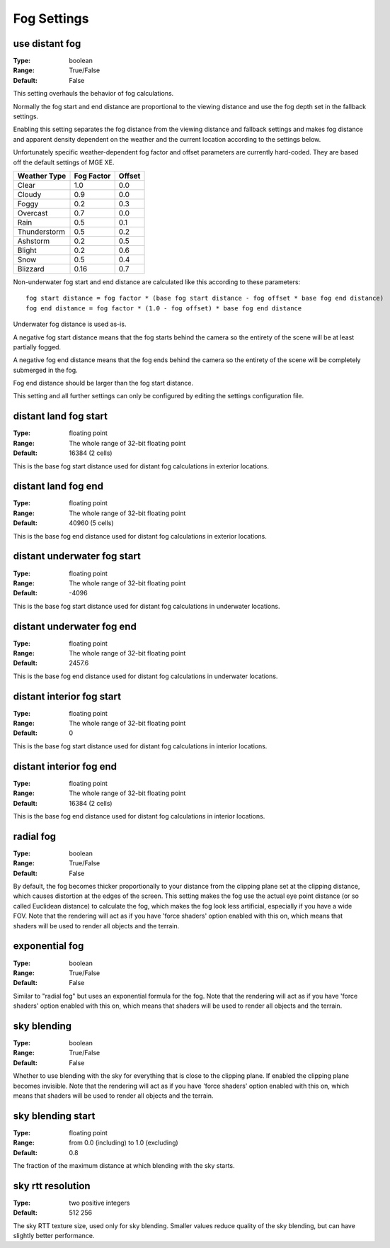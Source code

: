 Fog Settings
############

use distant fog
---------------

:Type:		boolean
:Range:		True/False
:Default:	False

This setting overhauls the behavior of fog calculations.

Normally the fog start and end distance are proportional to the viewing distance
and use the fog depth set in the fallback settings.

Enabling this setting separates the fog distance from the viewing distance and fallback settings and makes fog distance
and apparent density dependent on the weather and the current location according to the settings below.

Unfortunately specific weather-dependent fog factor and offset parameters are currently hard-coded.
They are based off the default settings of MGE XE.

+--------------+------------+--------+
| Weather Type | Fog Factor | Offset |
+==============+============+========+
| Clear        | 1.0        | 0.0    |
+--------------+------------+--------+
| Cloudy       | 0.9        | 0.0    |
+--------------+------------+--------+
| Foggy        | 0.2        | 0.3    |
+--------------+------------+--------+
| Overcast     | 0.7        | 0.0    |
+--------------+------------+--------+
| Rain         | 0.5        | 0.1    |
+--------------+------------+--------+
| Thunderstorm | 0.5        | 0.2    |
+--------------+------------+--------+
| Ashstorm     | 0.2        | 0.5    |
+--------------+------------+--------+
| Blight       | 0.2        | 0.6    |
+--------------+------------+--------+
| Snow         | 0.5        | 0.4    |
+--------------+------------+--------+
| Blizzard     | 0.16       | 0.7    |
+--------------+------------+--------+

Non-underwater fog start and end distance are calculated like this according to these parameters::

	fog start distance = fog factor * (base fog start distance - fog offset * base fog end distance)
	fog end distance = fog factor * (1.0 - fog offset) * base fog end distance

Underwater fog distance is used as-is.

A negative fog start distance means that the fog starts behind the camera
so the entirety of the scene will be at least partially fogged.

A negative fog end distance means that the fog ends behind the camera
so the entirety of the scene will be completely submerged in the fog.

Fog end distance should be larger than the fog start distance.

This setting and all further settings can only be configured by editing the settings configuration file.

distant land fog start
----------------------

:Type:		floating point
:Range:		The whole range of 32-bit floating point
:Default:	16384 (2 cells)

This is the base fog start distance used for distant fog calculations in exterior locations.

distant land fog end
--------------------

:Type:		floating point
:Range:		The whole range of 32-bit floating point
:Default:	40960 (5 cells)

This is the base fog end distance used for distant fog calculations in exterior locations.

distant underwater fog start
----------------------------

:Type:		floating point
:Range:		The whole range of 32-bit floating point
:Default:	-4096

This is the base fog start distance used for distant fog calculations in underwater locations.

distant underwater fog end
--------------------------

:Type:		floating point
:Range:		The whole range of 32-bit floating point
:Default:	2457.6

This is the base fog end distance used for distant fog calculations in underwater locations.

distant interior fog start
--------------------------

:Type:		floating point
:Range:		The whole range of 32-bit floating point
:Default:	0

This is the base fog start distance used for distant fog calculations in interior locations.

distant interior fog end
------------------------

:Type:		floating point
:Range:		The whole range of 32-bit floating point
:Default:	16384 (2 cells)

This is the base fog end distance used for distant fog calculations in interior locations.

radial fog
----------

:Type:		boolean
:Range:		True/False
:Default:	False

By default, the fog becomes thicker proportionally to your distance from the clipping plane set at the clipping distance, which causes distortion at the edges of the screen.
This setting makes the fog use the actual eye point distance (or so called Euclidean distance) to calculate the fog, which makes the fog look less artificial, especially if you have a wide FOV.
Note that the rendering will act as if you have 'force shaders' option enabled with this on, which means that shaders will be used to render all objects and the terrain.

exponential fog
---------------

:Type:		boolean
:Range:		True/False
:Default:	False

Similar to "radial fog" but uses an exponential formula for the fog.
Note that the rendering will act as if you have 'force shaders' option enabled with this on, which means that shaders will be used to render all objects and the terrain.

sky blending
------------

:Type:		boolean
:Range:		True/False
:Default:	False

Whether to use blending with the sky for everything that is close to the clipping plane.
If enabled the clipping plane becomes invisible.
Note that the rendering will act as if you have 'force shaders' option enabled with this on, which means that shaders will be used to render all objects and the terrain.

sky blending start
------------------

:Type:		floating point
:Range:		from 0.0 (including) to 1.0 (excluding)
:Default:	0.8

The fraction of the maximum distance at which blending with the sky starts.

sky rtt resolution
------------------

:Type:		two positive integers
:Default:	512 256

The sky RTT texture size, used only for sky blending. Smaller values
reduce quality of the sky blending, but can have slightly better performance.
